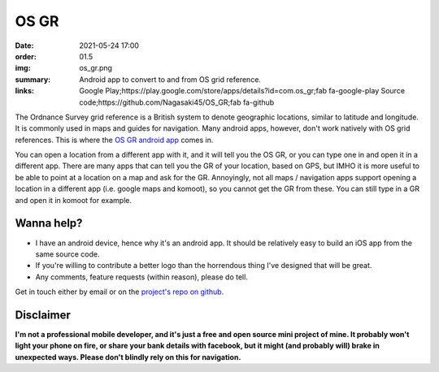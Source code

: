 OS GR
#####

:date: 2021-05-24 17:00
:order: 01.5
:img: os_gr.png
:summary: Android app to convert to and from OS grid reference.
:links: Google Play;https://play.google.com/store/apps/details?id=com.os_gr;fab fa-google-play
        Source code;https://github.com/Nagasaki45/OS_GR;fab fa-github

The Ordnance Survey grid reference is a British system to denote geographic locations, similar to latitude and longitude.
It is commonly used in maps and guides for navigation.
Many android apps, however, don't work natively with OS grid references.
This is where the `OS GR android app`_ comes in.

You can open a location from a different app with it, and it will tell you the OS GR, or you can type one in and open it in a different app. There are many apps that can tell you the GR of your location, based on GPS, but IMHO it is more useful to be able to point at a location on a map and ask for the GR. Annoyingly, not all maps / navigation apps support opening a location in a different app (i.e. google maps and komoot), so you cannot get the GR from these. You can still type in a GR and open it in komoot for example.

.. image:: {static}/images/portfolio/os_gr_screenshots.png
  :alt: OS GR screenshots

Wanna help?
-----------

- I have an android device, hence why it's an android app. It should be relatively easy to build an iOS app from the same source code.
- If you're  willing to contribute a better logo than the horrendous thing I've designed that will be great.
- Any comments, feature requests (within reason), please do tell.

Get in touch either by email or on the `project's repo on github`_.

Disclaimer
----------

**I'm not a professional mobile developer, and it's just a free and open source mini project of mine. It probably won't light your phone on fire, or share your bank details with facebook, but it might (and probably will) brake in unexpected ways. Please don't blindly rely on this for navigation.**

.. _`OS GR android app`: https://play.google.com/store/apps/details?id=com.os_gr
.. _`project's repo on github`: https://github.com/Nagasaki45/OS_GR